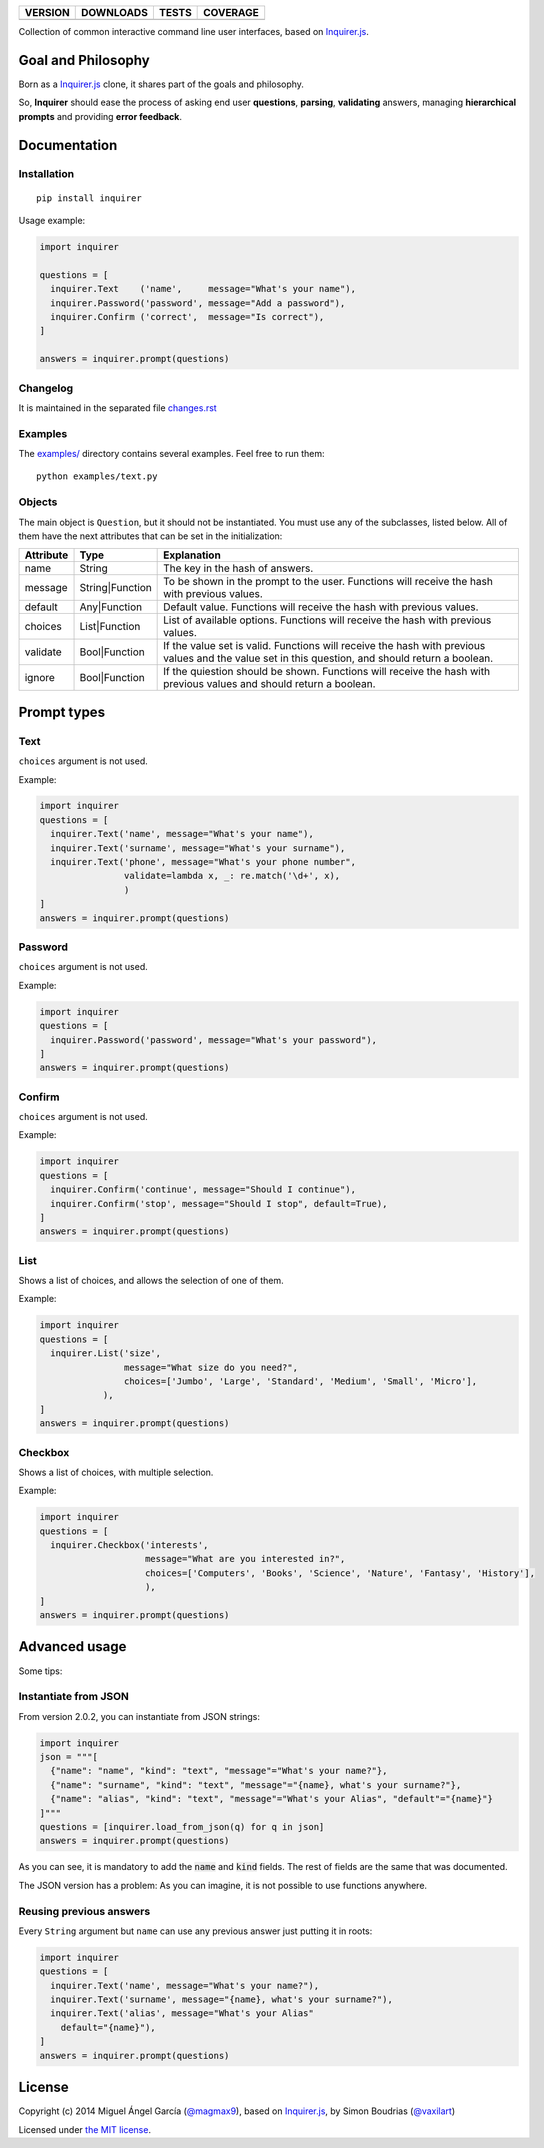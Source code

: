 ==============  ===============  =========  ============
VERSION         DOWNLOADS        TESTS      COVERAGE
==============  ===============  =========  ============
|pip version|   |pip downloads|  |travis|   |coveralls|
==============  ===============  =========  ============

Collection of common interactive command line user interfaces, based on `Inquirer.js`_.

Goal and Philosophy
===================

Born as a `Inquirer.js`_ clone, it shares part of the goals and philosophy.

So, **Inquirer** should ease the process of asking end user **questions**, **parsing**, **validating** answers, managing **hierarchical prompts** and providing **error feedback**.


Documentation
=============

Installation
------------

::

   pip install inquirer

Usage example:

.. code:: python

  import inquirer

  questions = [
    inquirer.Text    ('name',     message="What's your name"),
    inquirer.Password('password', message="Add a password"),
    inquirer.Confirm ('correct',  message="Is correct"),
  ]

  answers = inquirer.prompt(questions)

Changelog
---------

It is maintained in the separated file `changes.rst`_


Examples
--------

The `examples/`_ directory contains several examples. Feel free to run them::

  python examples/text.py


Objects
-------

The main object is ``Question``, but it should not be
instantiated. You must use any of the subclasses, listed below. All of
them have the next attributes that can be set in the initialization:

+---------------+-----------------+---------------------------------------------------------------------------------------------------------------------------------------------------+
| **Attribute** | **Type**        | **Explanation**                                                                                                                                   |
+---------------+-----------------+---------------------------------------------------------------------------------------------------------------------------------------------------+
| name          | String          | The key in the hash of answers.                                                                                                                   |
+---------------+-----------------+---------------------------------------------------------------------------------------------------------------------------------------------------+
| message       | String|Function | To be shown in the prompt to the user. Functions will receive the hash with previous values.                                                      |
+---------------+-----------------+---------------------------------------------------------------------------------------------------------------------------------------------------+
| default       | Any|Function    | Default value. Functions will receive the hash with previous values.                                                                              |
+---------------+-----------------+---------------------------------------------------------------------------------------------------------------------------------------------------+
| choices       | List|Function   | List of available options. Functions will receive the hash with previous values.                                                                  |
+---------------+-----------------+---------------------------------------------------------------------------------------------------------------------------------------------------+
| validate      | Bool|Function   | If the value set is valid. Functions will receive the hash with previous values and the value set in this question, and should return a boolean.  |
+---------------+-----------------+---------------------------------------------------------------------------------------------------------------------------------------------------+
| ignore        | Bool|Function   | If the quiestion should be shown. Functions will receive the hash with previous values and should return a boolean.                               |
+---------------+-----------------+---------------------------------------------------------------------------------------------------------------------------------------------------+


Prompt types
============

Text
----

``choices`` argument is not used.

Example:

.. code:: python

  import inquirer
  questions = [
    inquirer.Text('name', message="What's your name"),
    inquirer.Text('surname', message="What's your surname"),
    inquirer.Text('phone', message="What's your phone number",
                  validate=lambda x, _: re.match('\d+', x),
                  )
  ]
  answers = inquirer.prompt(questions)

|inquirer text|


Password
--------

``choices`` argument is not used.

Example:

.. code:: python

  import inquirer
  questions = [
    inquirer.Password('password', message="What's your password"),
  ]
  answers = inquirer.prompt(questions)


Confirm
-------

``choices`` argument is not used.

Example:

.. code:: python

  import inquirer
  questions = [
    inquirer.Confirm('continue', message="Should I continue"),
    inquirer.Confirm('stop', message="Should I stop", default=True),
  ]
  answers = inquirer.prompt(questions)

|inquirer confirm|


List
----

Shows a list of choices, and allows the selection of one of them.

Example:

.. code:: python


  import inquirer
  questions = [
    inquirer.List('size',
                  message="What size do you need?",
                  choices=['Jumbo', 'Large', 'Standard', 'Medium', 'Small', 'Micro'],
              ),
  ]
  answers = inquirer.prompt(questions)

|inquirer list|


Checkbox
--------

Shows a list of choices, with multiple selection.

Example:

.. code:: python


  import inquirer
  questions = [
    inquirer.Checkbox('interests',
                      message="What are you interested in?",
                      choices=['Computers', 'Books', 'Science', 'Nature', 'Fantasy', 'History'],
                      ),
  ]
  answers = inquirer.prompt(questions)

|inquirer checkbox|


Advanced usage
==============

Some tips:


Instantiate from JSON
---------------------

From version 2.0.2, you can instantiate from JSON strings:

.. code:: python

  import inquirer
  json = """[
    {"name": "name", "kind": "text", "message"="What's your name?"},
    {"name": "surname", "kind": "text", "message"="{name}, what's your surname?"},
    {"name": "alias", "kind": "text", "message"="What's your Alias", "default"="{name}"}
  ]"""
  questions = [inquirer.load_from_json(q) for q in json]
  answers = inquirer.prompt(questions)

As you can see, it is mandatory to add the :code:`name` and :code:`kind` fields. The rest of fields are the same that was documented.

The JSON version has a problem: As you can imagine, it is not possible to use functions anywhere.


Reusing previous answers
------------------------

Every ``String`` argument but ``name`` can use any previous answer just putting it in roots:

.. code:: python


  import inquirer
  questions = [
    inquirer.Text('name', message="What's your name?"),
    inquirer.Text('surname', message="{name}, what's your surname?"),
    inquirer.Text('alias', message="What's your Alias"
      default="{name}"),
  ]
  answers = inquirer.prompt(questions)




License
=======

Copyright (c) 2014 Miguel Ángel García (`@magmax9`_), based on `Inquirer.js`_, by Simon Boudrias (`@vaxilart`_)

Licensed under `the MIT license`_.


.. |travis| image:: https://travis-ci.org/magmax/python-inquirer.png
  :target: `Travis`_
  :alt: Travis results

.. |coveralls| image:: https://coveralls.io/repos/magmax/python-inquirer/badge.png
  :target: `Coveralls`_
  :alt: Coveralls results_

.. |pip version| image:: https://pypip.in/v/inquirer/badge.png
    :target: https://pypi.python.org/pypi/inquirer
    :alt: Latest PyPI version

.. |pip downloads| image:: https://pypip.in/d/inquirer/badge.png
    :target: https://pypi.python.org/pypi/inquirer
    :alt: Number of PyPI downloads

.. |inquirer text| image:: http://magmax.org/images/inquirer/inquirer_text.png
  :alt: Example of Text Question

.. |inquirer confirm| image:: http://magmax.org/images/inquirer/inquirer_confirm.png
  :alt: Example of Confirm Question

.. |inquirer list| image:: http://magmax.org/images/inquirer/inquirer_list.png
  :alt: Example of List Question

.. |inquirer checkbox| image:: http://magmax.org/images/inquirer/inquirer_checkbox.png
  :alt: Example of Checkbox Question

.. _Inquirer.js: https://github.com/SBoudrias/Inquirer.js
.. _Travis: https://travis-ci.org/magmax/python-inquirer
.. _Coveralls: https://coveralls.io/r/magmax/python-inquirer
.. _examples/: https://github.com/magmax/python-inquirer/tree/master/examples

.. _@vaxilart: https://twitter.com/vaxilart
.. _@magmax9: https://twitter.com/magmax9

.. _the MIT license: http://opensource.org/licenses/MIT

.. _changes.rst: https://github.com/magmax/python-inquirer/blob/master/changes.rst
